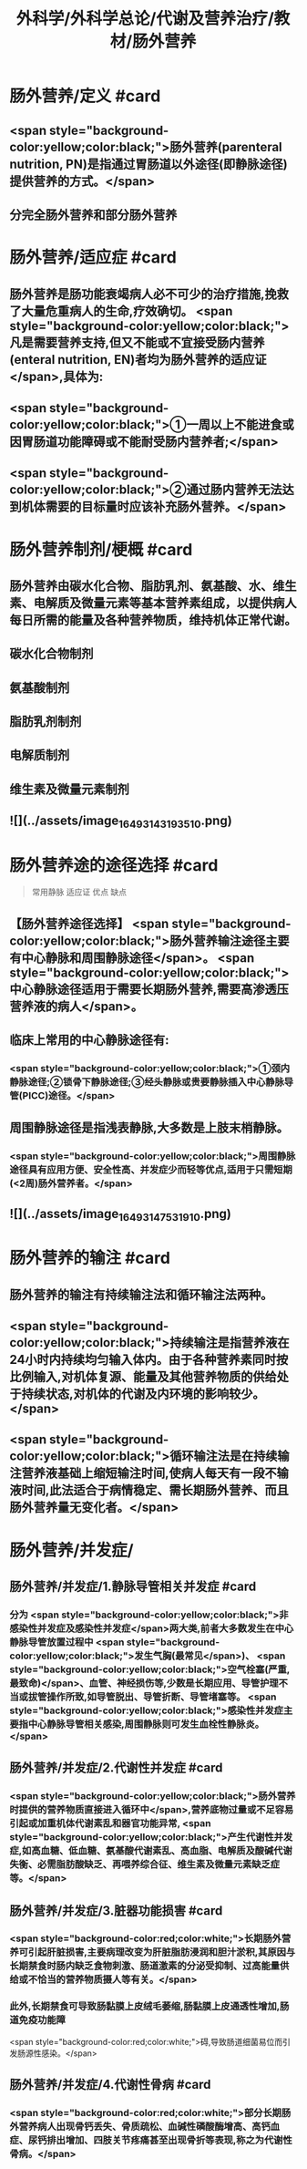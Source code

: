 #+title: 外科学/外科学总论/代谢及营养治疗/教材/肠外营养
#+deck: 外科学::外科学总论::代谢及营养治疗::教材::肠外营养

* 肠外营养/定义 #card
:PROPERTIES:
:id: 624e8840-896b-473d-8823-7cdaad2aaaf9
:END:
** <span style="background-color:yellow;color:black;">肠外营养(parenteral nutrition, PN)是指通过胃肠道以外途径(即静脉途径)提供营养的方式。</span>
** 分完全肠外营养和部分肠外营养
* 肠外营养/适应症 #card
:PROPERTIES:
:id: 624e8837-dba8-450f-8ca3-754e3111a998
:END:
** 肠外营养是肠功能衰竭病人必不可少的治疗措施,挽救了大量危重病人的生命,疗效确切。 <span style="background-color:yellow;color:black;">凡是需要营养支持,但又不能或不宜接受肠内营养(enteral nutrition, EN)者均为肠外营养的适应证</span>,具体为:
** <span style="background-color:yellow;color:black;">①一周以上不能进食或因胃肠道功能障碍或不能耐受肠内营养者;</span>
** <span style="background-color:yellow;color:black;">②通过肠内营养无法达到机体需要的目标量时应该补充肠外营养。</span>
* 肠外营养制剂/梗概 #card
:PROPERTIES:
:id: 624e88e7-c62b-49ad-8211-caa9c229b1de
:END:
** 肠外营养由碳水化合物、脂肪乳剂、氨基酸、水、维生素、电解质及微量元素等基本营养素组成，以提供病人每日所需的能量及各种营养物质，维持机体正常代谢。
** 碳水化合物制剂
** 氨基酸制剂
** 脂肪乳剂制剂
** 电解质制剂
** 维生素及微量元素制剂
** ![](../assets/image_1649314319351_0.png)
* 肠外营养途的途径选择 #card 
:PROPERTIES:
:id: 624e89bf-ce0c-4fa8-b96b-d3bc2cb12b8f
:END:
#+BEGIN_QUOTE
常用静脉
适应证
优点
缺点
#+END_QUOTE
** 【肠外营养途径选择】 <span style="background-color:yellow;color:black;">肠外营养输注途径主要有中心静脉和周围静脉途径</span>。 <span style="background-color:yellow;color:black;">中心静脉途径适用于需要长期肠外营养,需要高渗透压营养液的病人</span>。
** 临床上常用的中心静脉途径有:
*** <span style="background-color:yellow;color:black;">①颈内静脉途径;②锁骨下静脉途径;③经头静脉或贵要静脉插入中心静脉导管(PICC)途径。</span>
** 周围静脉途径是指浅表静脉,大多数是上肢末梢静脉。
*** <span style="background-color:yellow;color:black;">周围静脉途径具有应用方便、安全性高、并发症少而轻等优点,适用于只需短期(<2周)肠外营养者。</span>
** ![](../assets/image_1649314753191_0.png)
* 肠外营养的输注 #card
:PROPERTIES:
:id: 624e8b33-688f-48ee-9a20-363d51831232
:END:
** 肠外营养的输注有持续输注法和循环输注法两种。
** <span style="background-color:yellow;color:black;">持续输注是指营养液在24小时内持续均匀输入体内。由于各种营养素同时按比例输入,对机体复源、能量及其他营养物质的供给处于持续状态,对机体的代谢及内环境的影响较少。</span>
** <span style="background-color:yellow;color:black;">循环输注法是在持续输注营养液基础上缩短输注时间,使病人每天有一段不输液时间,此法适合于病情稳定、需长期肠外营养、而且肠外营养量无变化者。</span>
* 肠外营养/并发症/
** 肠外营养/并发症/1.静脉导管相关并发症 #card
:PROPERTIES:
:id: 624e8c4f-3d0d-42a9-9172-fed43f1070a6
:END:
*** 分为 <span style="background-color:yellow;color:black;">非感染性并发症及感染性并发症</span>两大类,前者大多数发生在中心静脉导管放置过程中 <span style="background-color:yellow;color:black;">发生气胸(最常见</span>)、 <span style="background-color:yellow;color:black;">空气栓塞(严重,最致命)</span>、血管、神经损伤等,少数是长期应用、导管护理不当或拔管操作所致,如导管脱出、导管折断、导管堵塞等。 <span style="background-color:yellow;color:black;">感染性并发症主要指中心静脉导管相关感染,周围静脉则可发生血栓性静脉炎。</span>
** 肠外营养/并发症/2.代谢性并发症 #card
:PROPERTIES:
:id: 624e8c65-e426-4557-b8d6-abbe756aa924
:END:
*** <span style="background-color:yellow;color:black;">肠外营养时提供的营养物质直接进入循环中</span>,营养底物过量或不足容易引起或加重机体代谢素乱和器官功能异常, <span style="background-color:yellow;color:black;">产生代谢性并发症,如高血糖、低血糖、氨基酸代谢素乱、高血脂、电解质及酸碱代谢失衡、必需脂肪酸缺乏、再喂养综合征、维生素及微量元素缺乏症等。</span>
** 肠外营养/并发症/3.脏器功能损害 #card
:PROPERTIES:
:id: 624e8c67-bce2-46e3-ae86-1dccd81e622e
:END:
*** <span style="background-color:red;color:white;">长期肠外营养可引起肝脏损害,主要病理改变为肝脏脂肪浸润和胆汁淤积,其原因与长期禁食时肠内缺乏食物刺激、肠道激素的分泌受抑制、过高能量供给或不恰当的营养物质摄人等有关。</span>
*** 此外,长期禁食可导致肠黏膜上皮绒毛萎缩,肠黏膜上皮通透性增加,肠道免疫功能障
 <span style="background-color:red;color:white;">碍,导致肠道细菌易位而引发肠源性感染。</span>
** 肠外营养/并发症/4.代谢性骨病 #card
:PROPERTIES:
:id: 624e8c69-c76c-48f9-8d6f-8a11badaaaf0
:END:
*** <span style="background-color:red;color:white;">部分长期肠外营养病人出现骨钙丢失、骨质疏松、血碱性磷酸酶增高、高钙血症、尿钙排出增加、四肢关节疼痛甚至出现骨折等表现,称之为代谢性骨病。</span>